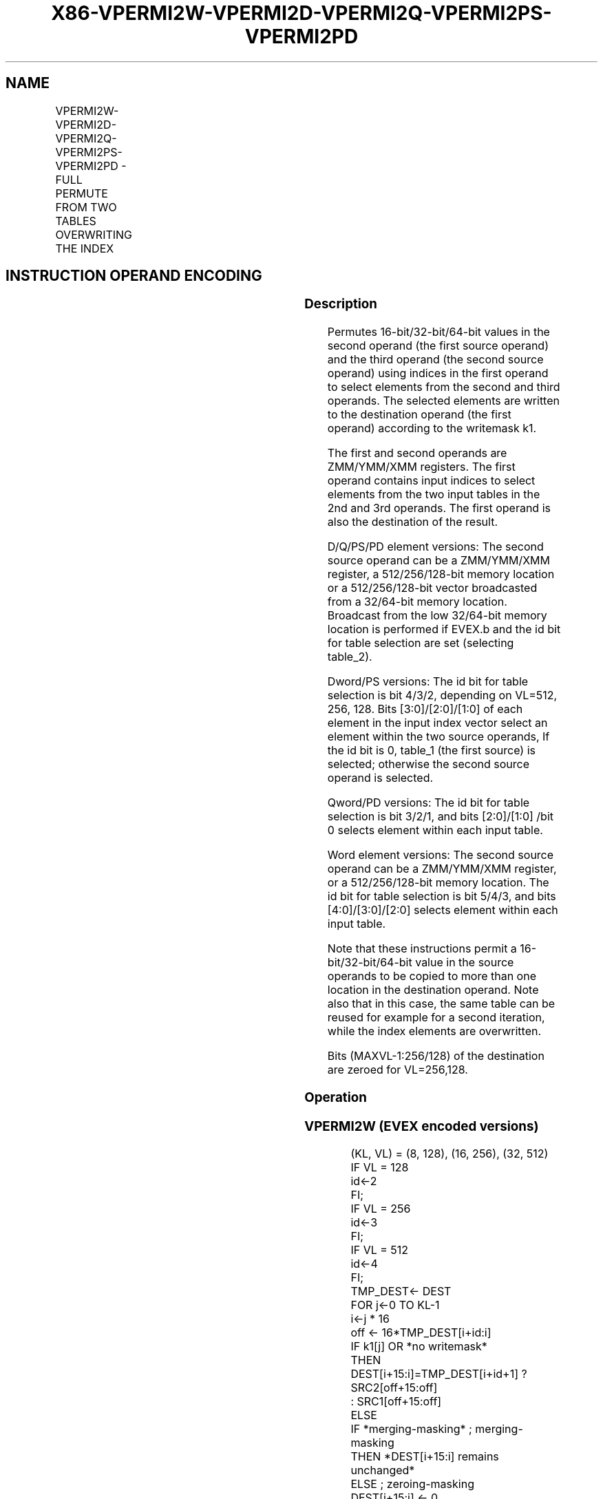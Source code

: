 .nh
.TH "X86-VPERMI2W-VPERMI2D-VPERMI2Q-VPERMI2PS-VPERMI2PD" "7" "May 2019" "TTMO" "Intel x86-64 ISA Manual"
.SH NAME
VPERMI2W-VPERMI2D-VPERMI2Q-VPERMI2PS-VPERMI2PD - FULL PERMUTE FROM TWO TABLES OVERWRITING THE INDEX
.TS
allbox;
l l l l l 
l l l l l .
\fB\fCOpcode/Instruction\fR	\fB\fCOp/En\fR	\fB\fC64/32 bit Mode Support\fR	\fB\fCCPUID Feature Flag\fR	\fB\fCDescription\fR
T{
EVEX.128.66.0F38.W1 75 /r VPERMI2W xmm1 {k1}{z}, xmm2, xmm3/m128
T}
	A	V/V	AVX512VL AVX512BW	T{
Permute word integers from two tables in xmm3/m128 and xmm2 using indexes in xmm1 and store the result in xmm1 using writemask k1.
T}
T{
EVEX.256.66.0F38.W1 75 /r VPERMI2W ymm1 {k1}{z}, ymm2, ymm3/m256
T}
	A	V/V	AVX512VL AVX512BW	T{
Permute word integers from two tables in ymm3/m256 and ymm2 using indexes in ymm1 and store the result in ymm1 using writemask k1.
T}
T{
EVEX.512.66.0F38.W1 75 /r VPERMI2W zmm1 {k1}{z}, zmm2, zmm3/m512
T}
	A	V/V	AVX512BW	T{
Permute word integers from two tables in zmm3/m512 and zmm2 using indexes in zmm1 and store the result in zmm1 using writemask k1.
T}
T{
EVEX.128.66.0F38.W0 76 /r VPERMI2D xmm1 {k1}{z}, xmm2, xmm3/m128/m32bcst
T}
	B	V/V	AVX512VL AVX512F	T{
Permute double\-words from two tables in xmm3/m128/m32bcst and xmm2 using indexes in xmm1 and store the result in xmm1 using writemask k1.
T}
T{
EVEX.256.66.0F38.W0 76 /r VPERMI2D ymm1 {k1}{z}, ymm2, ymm3/m256/m32bcst
T}
	B	V/V	AVX512VL AVX512F	T{
Permute double\-words from two tables in ymm3/m256/m32bcst and ymm2 using indexes in ymm1 and store the result in ymm1 using writemask k1.
T}
T{
EVEX.512.66.0F38.W0 76 /r VPERMI2D zmm1 {k1}{z}, zmm2, zmm3/m512/m32bcst
T}
	B	V/V	AVX512F	T{
Permute double\-words from two tables in zmm3/m512/m32bcst and zmm2 using indices in zmm1 and store the result in zmm1 using writemask k1.
T}
T{
EVEX.128.66.0F38.W1 76 /r VPERMI2Q xmm1 {k1}{z}, xmm2, xmm3/m128/m64bcst
T}
	B	V/V	AVX512VL AVX512F	T{
Permute quad\-words from two tables in xmm3/m128/m64bcst and xmm2 using indexes in xmm1 and store the result in xmm1 using writemask k1.
T}
T{
EVEX.256.66.0F38.W1 76 /r VPERMI2Q ymm1 {k1}{z}, ymm2, ymm3/m256/m64bcst
T}
	B	V/V	AVX512VL AVX512F	T{
Permute quad\-words from two tables in ymm3/m256/m64bcst and ymm2 using indexes in ymm1 and store the result in ymm1 using writemask k1.
T}
T{
EVEX.512.66.0F38.W1 76 /r VPERMI2Q zmm1 {k1}{z}, zmm2, zmm3/m512/m64bcst
T}
	B	V/V	AVX512F	T{
Permute quad\-words from two tables in zmm3/m512/m64bcst and zmm2 using indices in zmm1 and store the result in zmm1 using writemask k1.
T}
T{
EVEX.128.66.0F38.W0 77 /r VPERMI2PS xmm1 {k1}{z}, xmm2, xmm3/m128/m32bcst
T}
	B	V/V	AVX512VL AVX512F	T{
Permute single\-precision FP values from two tables in xmm3/m128/m32bcst and xmm2 using indexes in xmm1 and store the result in xmm1 using writemask k1.
T}
T{
EVEX.256.66.0F38.W0 77 /r VPERMI2PS ymm1 {k1}{z}, ymm2, ymm3/m256/m32bcst
T}
	B	V/V	AVX512VL AVX512F	T{
Permute single\-precision FP values from two tables in ymm3/m256/m32bcst and ymm2 using indexes in ymm1 and store the result in ymm1 using writemask k1.
T}
T{
EVEX.512.66.0F38.W0 77 /r VPERMI2PS zmm1 {k1}{z}, zmm2, zmm3/m512/m32bcst
T}
	B	V/V	AVX512F	T{
Permute single\-precision FP values from two tables in zmm3/m512/m32bcst and zmm2 using indices in zmm1 and store the result in zmm1 using writemask k1.
T}
T{
EVEX.128.66.0F38.W1 77 /r VPERMI2PD xmm1 {k1}{z}, xmm2, xmm3/m128/m64bcst
T}
	B	V/V	AVX512VL AVX512F	T{
Permute double\-precision FP values from two tables in xmm3/m128/m64bcst and xmm2 using indexes in xmm1 and store the result in xmm1 using writemask k1.
T}
T{
EVEX.256.66.0F38.W1 77 /r VPERMI2PD ymm1 {k1}{z}, ymm2, ymm3/m256/m64bcst
T}
	B	V/V	AVX512VL AVX512F	T{
Permute double\-precision FP values from two tables in ymm3/m256/m64bcst and ymm2 using indexes in ymm1 and store the result in ymm1 using writemask k1.
T}
T{
EVEX.512.66.0F38.W1 77 /r VPERMI2PD zmm1 {k1}{z}, zmm2, zmm3/m512/m64bcst
T}
	B	V/V	AVX512F	T{
Permute double\-precision FP values from two tables in zmm3/m512/m64bcst and zmm2 using indices in zmm1 and store the result in zmm1 using writemask k1.
T}
.TE

.SH INSTRUCTION OPERAND ENCODING
.TS
allbox;
l l l l l l 
l l l l l l .
Op/En	Tuple Type	Operand 1	Operand 2	Operand 3	Operand 4
A	Full Mem	ModRM:reg (r,w)	EVEX.vvvv (r)	ModRM:r/m (r)	NA
B	Full	ModRM:reg (r, w)	EVEX.vvvv (r)	ModRM:r/m (r)	NA
.TE

.SS Description
.PP
Permutes 16\-bit/32\-bit/64\-bit values in the second operand (the first
source operand) and the third operand (the second source operand) using
indices in the first operand to select elements from the second and
third operands. The selected elements are written to the destination
operand (the first operand) according to the writemask k1.

.PP
The first and second operands are ZMM/YMM/XMM registers. The first
operand contains input indices to select elements from the two input
tables in the 2nd and 3rd operands. The first operand is also the
destination of the result.

.PP
D/Q/PS/PD element versions: The second source operand can be a
ZMM/YMM/XMM register, a 512/256/128\-bit memory location or a
512/256/128\-bit vector broadcasted from a 32/64\-bit memory location.
Broadcast from the low 32/64\-bit memory location is performed if EVEX.b
and the id bit for table selection are set (selecting table\_2).

.PP
Dword/PS versions: The id bit for table selection is bit 4/3/2,
depending on VL=512, 256, 128. Bits [3:0]/[2:0]/[1:0] of each
element in the input index vector select an element within the two
source operands, If the id bit is 0, table\_1 (the first source) is
selected; otherwise the second source operand is selected.

.PP
Qword/PD versions: The id bit for table selection is bit 3/2/1, and bits
[2:0]/[1:0] /bit 0 selects element within each input table.

.PP
Word element versions: The second source operand can be a ZMM/YMM/XMM
register, or a 512/256/128\-bit memory location. The id bit for table
selection is bit 5/4/3, and bits [4:0]/[3:0]/[2:0] selects element
within each input table.

.PP
Note that these instructions permit a 16\-bit/32\-bit/64\-bit value in the
source operands to be copied to more than one location in the
destination operand. Note also that in this case, the same table can be
reused for example for a second iteration, while the index elements are
overwritten.

.PP
Bits (MAXVL\-1:256/128) of the destination are zeroed for VL=256,128.

.SS Operation
.SS VPERMI2W (EVEX encoded versions)
.PP
.RS

.nf
(KL, VL) = (8, 128), (16, 256), (32, 512)
IF VL = 128
    id←2
FI;
IF VL = 256
    id←3
FI;
IF VL = 512
    id←4
FI;
TMP\_DEST← DEST
FOR j←0 TO KL\-1
    i←j * 16
    off ← 16*TMP\_DEST[i+id:i]
    IF k1[j] OR *no writemask*
        THEN
            DEST[i+15:i]=TMP\_DEST[i+id+1] ? SRC2[off+15:off]
                    : SRC1[off+15:off]
        ELSE
            IF *merging\-masking* ; merging\-masking
                THEN *DEST[i+15:i] remains unchanged*
                ELSE ; zeroing\-masking
                        DEST[i+15:i] ← 0
            FI
    FI;
ENDFOR
DEST[MAXVL\-1:VL] ← 0

.fi
.RE

.SS VPERMI2D/VPERMI2PS (EVEX encoded versions)
.PP
.RS

.nf
(KL, VL) = (4, 128), (8, 256), (16, 512)
IF VL = 128
    id←1
FI;
IF VL = 256
    id←2
FI;
IF VL = 512
    id←3
FI;
TMP\_DEST← DEST
FOR j←0 TO KL\-1
    i←j * 32
    off ← 32*TMP\_DEST[i+id:i]
    IF k1[j] OR *no writemask*
        THEN
            IF (EVEX.b = 1) AND (SRC2 *is memory*)
                THEN
                        DEST[i+31:i] ← TMP\_DEST[i+id+1] ? SRC2[31:0]
                    : SRC1[off+31:off]
            ELSE
                DEST[i+31:i]←TMP\_DEST[i+id+1] ? SRC2[off+31:off]
                    : SRC1[off+31:off]
            FI
        ELSE
            IF *merging\-masking* ; merging\-masking
                THEN *DEST[i+31:i] remains unchanged*
                ELSE ; zeroing\-masking
                    DEST[i+31:i] ← 0
            FI
    FI;
ENDFOR
DEST[MAXVL\-1:VL] ← 0

.fi
.RE

.SS VPERMI2Q/VPERMI2PD (EVEX encoded versions)
.PP
.RS

.nf
(KL, VL) = (2, 128), (4, 256), (8 512)
IF VL = 128
    id←0
FI;
IF VL = 256
    id←1
FI;
IF VL = 512
    id←2
FI;
TMP\_DEST← DEST
FOR j←0 TO KL\-1
    i←j * 64
    off ← 64*TMP\_DEST[i+id:i]
    IF k1[j] OR *no writemask*
        THEN
            IF (EVEX.b = 1) AND (SRC2 *is memory*)
                THEN
                        DEST[i+63:i]←TMP\_DEST[i+id+1] ? SRC2[63:0]
                    : SRC1[off+63:off]
            ELSE
                DEST[i+63:i]←TMP\_DEST[i+id+1] ? SRC2[off+63:off]
                    : SRC1[off+63:off]
            FI
        ELSE
            IF *merging\-masking* ; merging\-masking
                THEN *DEST[i+63:i] remains unchanged*
                ELSE
                            ; zeroing\-masking
                        DEST[i+63:i] ← 0
            FI
    FI;
ENDFOR
DEST[MAXVL\-1:VL] ← 0

.fi
.RE

.SS Intel C/C++ Compiler Intrinsic Equivalent
.PP
.RS

.nf
VPERMI2D \_\_m512i \_mm512\_permutex2var\_epi32(\_\_m512i a, \_\_m512i idx, \_\_m512i b);

VPERMI2D \_\_m512i \_mm512\_mask\_permutex2var\_epi32(\_\_m512i a, \_\_mmask16 k, \_\_m512i idx, \_\_m512i b);

VPERMI2D \_\_m512i \_mm512\_mask2\_permutex2var\_epi32(\_\_m512i a, \_\_m512i idx, \_\_mmask16 k, \_\_m512i b);

VPERMI2D \_\_m512i \_mm512\_maskz\_permutex2var\_epi32(\_\_mmask16 k, \_\_m512i a, \_\_m512i idx, \_\_m512i b);

VPERMI \_\_m256i \_mm256\_permutex2var\_epi32(\_\_m256i a, \_\_m256i idx, \_\_m256i b);

VPERMI2D \_\_m256i \_mm256\_mask\_permutex2var\_epi32(\_\_m256i a, \_\_mmask8 k, \_\_m256i idx, \_\_m256i b);

VPERMI2D \_\_m256i \_mm256\_mask2\_permutex2var\_epi32(\_\_m256i a, \_\_m256i idx, \_\_mmask8 k, \_\_m256i b);

VPERMI2D \_\_m256i \_mm256\_maskz\_permutex2var\_epi32(\_\_mmask8 k, \_\_m256i a, \_\_m256i idx, \_\_m256i b);

VPERMI2D \_\_m128i \_mm\_permutex2var\_epi32(\_\_m128i a, \_\_m128i idx, \_\_m128i b);

VPERMI2D \_\_m128i \_mm\_mask\_permutex2var\_epi32(\_\_m128i a, \_\_mmask8 k, \_\_m128i idx, \_\_m128i b);

VPERMI2D \_\_m128i \_mm\_mask2\_permutex2var\_epi32(\_\_m128i a, \_\_m128i idx, \_\_mmask8 k, \_\_m128i b);

VPERMI2D \_\_m128i \_mm\_maskz\_permutex2var\_epi32(\_\_mmask8 k, \_\_m128i a, \_\_m128i idx, \_\_m128i b);

VPERMI2PD \_\_m512d \_mm512\_permutex2var\_pd(\_\_m512d a, \_\_m512i idx, \_\_m512d b);

VPERMI2PD \_\_m512d \_mm512\_mask\_permutex2var\_pd(\_\_m512d a, \_\_mmask8 k, \_\_m512i idx, \_\_m512d b);

VPERMI2PD \_\_m512d \_mm512\_mask2\_permutex2var\_pd(\_\_m512d a, \_\_m512i idx, \_\_mmask8 k, \_\_m512d b);

VPERMI2PD \_\_m512d \_mm512\_maskz\_permutex2var\_pd(\_\_mmask8 k, \_\_m512d a, \_\_m512i idx, \_\_m512d b);

VPERMI2PD \_\_m256d \_mm256\_permutex2var\_pd(\_\_m256d a, \_\_m256i idx, \_\_m256d b);

VPERMI2PD \_\_m256d \_mm256\_mask\_permutex2var\_pd(\_\_m256d a, \_\_mmask8 k, \_\_m256i idx, \_\_m256d b);

VPERMI2PD \_\_m256d \_mm256\_mask2\_permutex2var\_pd(\_\_m256d a, \_\_m256i idx, \_\_mmask8 k, \_\_m256d b);

VPERMI2PD \_\_m256d \_mm256\_maskz\_permutex2var\_pd(\_\_mmask8 k, \_\_m256d a, \_\_m256i idx, \_\_m256d b);

VPERMI2PD \_\_m128d \_mm\_permutex2var\_pd(\_\_m128d a, \_\_m128i idx, \_\_m128d b);

VPERMI2PD \_\_m128d \_mm\_mask\_permutex2var\_pd(\_\_m128d a, \_\_mmask8 k, \_\_m128i idx, \_\_m128d b);

VPERMI2PD \_\_m128d \_mm\_mask2\_permutex2var\_pd(\_\_m128d a, \_\_m128i idx, \_\_mmask8 k, \_\_m128d b);

VPERMI2PD \_\_m128d \_mm\_maskz\_permutex2var\_pd(\_\_mmask8 k, \_\_m128d a, \_\_m128i idx, \_\_m128d b);

VPERMI2PS \_\_m512 \_mm512\_permutex2var\_ps(\_\_m512 a, \_\_m512i idx, \_\_m512 b);

VPERMI2PS \_\_m512 \_mm512\_mask\_permutex2var\_ps(\_\_m512 a, \_\_mmask16 k, \_\_m512i idx, \_\_m512 b);

VPERMI2PS \_\_m512 \_mm512\_mask2\_permutex2var\_ps(\_\_m512 a, \_\_m512i idx, \_\_mmask16 k, \_\_m512 b);

VPERMI2PS \_\_m512 \_mm512\_maskz\_permutex2var\_ps(\_\_mmask16 k, \_\_m512 a, \_\_m512i idx, \_\_m512 b);

VPERMI2PS \_\_m256 \_mm256\_permutex2var\_ps(\_\_m256 a, \_\_m256i idx, \_\_m256 b);

VPERMI2PS \_\_m256 \_mm256\_mask\_permutex2var\_ps(\_\_m256 a, \_\_mmask8 k, \_\_m256i idx, \_\_m256 b);

VPERMI2PS \_\_m256 \_mm256\_mask2\_permutex2var\_ps(\_\_m256 a, \_\_m256i idx, \_\_mmask8 k, \_\_m256 b);

VPERMI2PS \_\_m256 \_mm256\_maskz\_permutex2var\_ps(\_\_mmask8 k, \_\_m256 a, \_\_m256i idx, \_\_m256 b);

VPERMI2PS \_\_m128 \_mm\_permutex2var\_ps(\_\_m128 a, \_\_m128i idx, \_\_m128 b);

VPERMI2PS \_\_m128 \_mm\_mask\_permutex2var\_ps(\_\_m128 a, \_\_mmask8 k, \_\_m128i idx, \_\_m128 b);

VPERMI2PS \_\_m128 \_mm\_mask2\_permutex2var\_ps(\_\_m128 a, \_\_m128i idx, \_\_mmask8 k, \_\_m128 b);

VPERMI2PS \_\_m128 \_mm\_maskz\_permutex2var\_ps(\_\_mmask8 k, \_\_m128 a, \_\_m128i idx, \_\_m128 b);

VPERMI2Q \_\_m512i \_mm512\_permutex2var\_epi64(\_\_m512i a, \_\_m512i idx, \_\_m512i b);

VPERMI2Q \_\_m512i \_mm512\_mask\_permutex2var\_epi64(\_\_m512i a, \_\_mmask8 k, \_\_m512i idx, \_\_m512i b);

VPERMI2Q \_\_m512i \_mm512\_mask2\_permutex2var\_epi64(\_\_m512i a, \_\_m512i idx, \_\_mmask8 k, \_\_m512i b);

VPERMI2Q \_\_m512i \_mm512\_maskz\_permutex2var\_epi64(\_\_mmask8 k, \_\_m512i a, \_\_m512i idx, \_\_m512i b);

VPERMI2Q \_\_m256i \_mm256\_permutex2var\_epi64(\_\_m256i a, \_\_m256i idx, \_\_m256i b);

VPERMI2Q \_\_m256i \_mm256\_mask\_permutex2var\_epi64(\_\_m256i a, \_\_mmask8 k, \_\_m256i idx, \_\_m256i b);

VPERMI2Q \_\_m256i \_mm256\_mask2\_permutex2var\_epi64(\_\_m256i a, \_\_m256i idx, \_\_mmask8 k, \_\_m256i b);

VPERMI2Q \_\_m256i \_mm256\_maskz\_permutex2var\_epi64(\_\_mmask8 k, \_\_m256i a, \_\_m256i idx, \_\_m256i b);

VPERMI2Q \_\_m128i \_mm\_permutex2var\_epi64(\_\_m128i a, \_\_m128i idx, \_\_m128i b);

VPERMI2Q \_\_m128i \_mm\_mask\_permutex2var\_epi64(\_\_m128i a, \_\_mmask8 k, \_\_m128i idx, \_\_m128i b);

VPERMI2Q \_\_m128i \_mm\_mask2\_permutex2var\_epi64(\_\_m128i a, \_\_m128i idx, \_\_mmask8 k, \_\_m128i b);

VPERMI2Q \_\_m128i \_mm\_maskz\_permutex2var\_epi64(\_\_mmask8 k, \_\_m128i a, \_\_m128i idx, \_\_m128i b);

VPERMI2W \_\_m512i \_mm512\_permutex2var\_epi16(\_\_m512i a, \_\_m512i idx, \_\_m512i b);

VPERMI2W \_\_m512i \_mm512\_mask\_permutex2var\_epi16(\_\_m512i a, \_\_mmask32 k, \_\_m512i idx, \_\_m512i b);

VPERMI2W \_\_m512i \_mm512\_mask2\_permutex2var\_epi16(\_\_m512i a, \_\_m512i idx, \_\_mmask32 k, \_\_m512i b);

VPERMI2W \_\_m512i \_mm512\_maskz\_permutex2var\_epi16(\_\_mmask32 k, \_\_m512i a, \_\_m512i idx, \_\_m512i b);

VPERMI2W \_\_m256i \_mm256\_permutex2var\_epi16(\_\_m256i a, \_\_m256i idx, \_\_m256i b);

VPERMI2W \_\_m256i \_mm256\_mask\_permutex2var\_epi16(\_\_m256i a, \_\_mmask16 k, \_\_m256i idx, \_\_m256i b);

VPERMI2W \_\_m256i \_mm256\_mask2\_permutex2var\_epi16(\_\_m256i a, \_\_m256i idx, \_\_mmask16 k, \_\_m256i b);

VPERMI2W \_\_m256i \_mm256\_maskz\_permutex2var\_epi16(\_\_mmask16 k, \_\_m256i a, \_\_m256i idx, \_\_m256i b);

VPERMI2W \_\_m128i \_mm\_permutex2var\_epi16(\_\_m128i a, \_\_m128i idx, \_\_m128i b);

VPERMI2W \_\_m128i \_mm\_mask\_permutex2var\_epi16(\_\_m128i a, \_\_mmask8 k, \_\_m128i idx, \_\_m128i b);

VPERMI2W \_\_m128i \_mm\_mask2\_permutex2var\_epi16(\_\_m128i a, \_\_m128i idx, \_\_mmask8 k, \_\_m128i b);

VPERMI2W \_\_m128i \_mm\_maskz\_permutex2var\_epi16(\_\_mmask8 k, \_\_m128i a, \_\_m128i idx, \_\_m128i b);

.fi
.RE

.SS SIMD Floating\-Point Exceptions
.PP
None

.SS Other Exceptions
.PP
VPERMI2D/Q/PS/PD: See Exceptions Type E4NF.

.PP
VPERMI2W: See Exceptions Type E4NF.nb.

.SH SEE ALSO
.PP
x86\-manpages(7) for a list of other x86\-64 man pages.

.SH COLOPHON
.PP
This UNOFFICIAL, mechanically\-separated, non\-verified reference is
provided for convenience, but it may be incomplete or broken in
various obvious or non\-obvious ways. Refer to Intel® 64 and IA\-32
Architectures Software Developer’s Manual for anything serious.

.br
This page is generated by scripts; therefore may contain visual or semantical bugs. Please report them (or better, fix them) on https://github.com/ttmo-O/x86-manpages.

.br
Copyleft TTMO 2020 (Turkish Unofficial Chamber of Reverse Engineers - https://ttmo.re).
